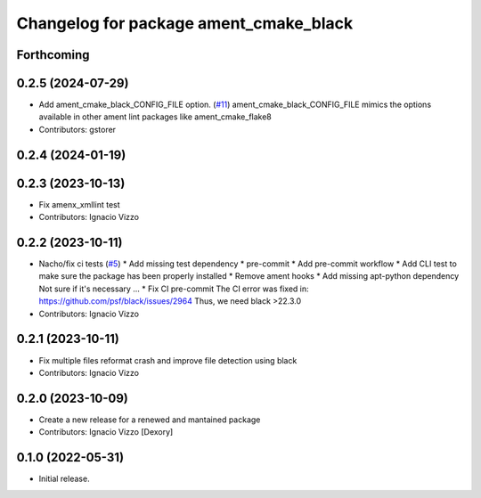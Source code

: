 ^^^^^^^^^^^^^^^^^^^^^^^^^^^^^^^^^^^^^^^
Changelog for package ament_cmake_black
^^^^^^^^^^^^^^^^^^^^^^^^^^^^^^^^^^^^^^^

Forthcoming
-----------

0.2.5 (2024-07-29)
------------------
* Add ament_cmake_black_CONFIG_FILE option. (`#11 <https://github.com/botsandus/ament_black/issues/11>`_)
  ament_cmake_black_CONFIG_FILE mimics the options available in other ament lint packages like ament_cmake_flake8
* Contributors: gstorer

0.2.4 (2024-01-19)
------------------

0.2.3 (2023-10-13)
------------------
* Fix amenx_xmllint test
* Contributors: Ignacio Vizzo

0.2.2 (2023-10-11)
------------------
* Nacho/fix ci tests (`#5 <https://github.com/botsandus/ament_black/issues/5>`_)
  * Add missing test dependency
  * pre-commit
  * Add pre-commit workflow
  * Add CLI test to make sure the package has been properly installed
  * Remove ament hooks
  * Add missing apt-python dependency
  Not sure if it's necessary ...
  * Fix CI pre-commit
  The CI error was fixed in: https://github.com/psf/black/issues/2964
  Thus, we need black >22.3.0
* Contributors: Ignacio Vizzo

0.2.1 (2023-10-11)
------------------
* Fix multiple files reformat crash and improve file detection using black
* Contributors: Ignacio Vizzo

0.2.0 (2023-10-09)
------------------------
* Create a new release for a renewed and mantained package
* Contributors: Ignacio Vizzo [Dexory]

0.1.0 (2022-05-31)
------------------
* Initial release.
